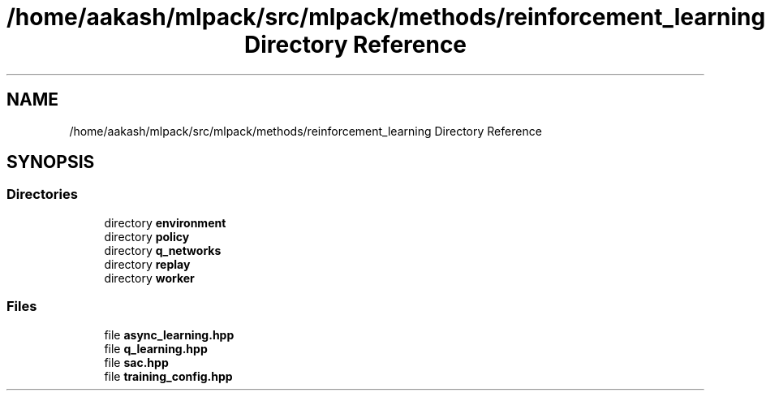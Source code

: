 .TH "/home/aakash/mlpack/src/mlpack/methods/reinforcement_learning Directory Reference" 3 "Sun Aug 22 2021" "Version 3.4.2" "mlpack" \" -*- nroff -*-
.ad l
.nh
.SH NAME
/home/aakash/mlpack/src/mlpack/methods/reinforcement_learning Directory Reference
.SH SYNOPSIS
.br
.PP
.SS "Directories"

.in +1c
.ti -1c
.RI "directory \fBenvironment\fP"
.br
.ti -1c
.RI "directory \fBpolicy\fP"
.br
.ti -1c
.RI "directory \fBq_networks\fP"
.br
.ti -1c
.RI "directory \fBreplay\fP"
.br
.ti -1c
.RI "directory \fBworker\fP"
.br
.in -1c
.SS "Files"

.in +1c
.ti -1c
.RI "file \fBasync_learning\&.hpp\fP"
.br
.ti -1c
.RI "file \fBq_learning\&.hpp\fP"
.br
.ti -1c
.RI "file \fBsac\&.hpp\fP"
.br
.ti -1c
.RI "file \fBtraining_config\&.hpp\fP"
.br
.in -1c
